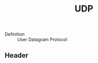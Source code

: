 :PROPERTIES:
:ID:       7c8335b9-6a7b-4d57-a62b-b5b4af0c1b6a
:END:
#+created: 20151008162211990
#+creator: boru
#+modified: 20210518184433771
#+modifier: boru
#+revision: 0
#+tags: [[Layer 4]]
#+title: UDP
#+tmap.id: deffa051-9c19-4444-ad91-a3112ca7739e
#+type: text/vnd.tiddlywiki

- Definition :: User Datagram Protocol

** Header
:PROPERTIES:
:CUSTOM_ID: header
:END:
